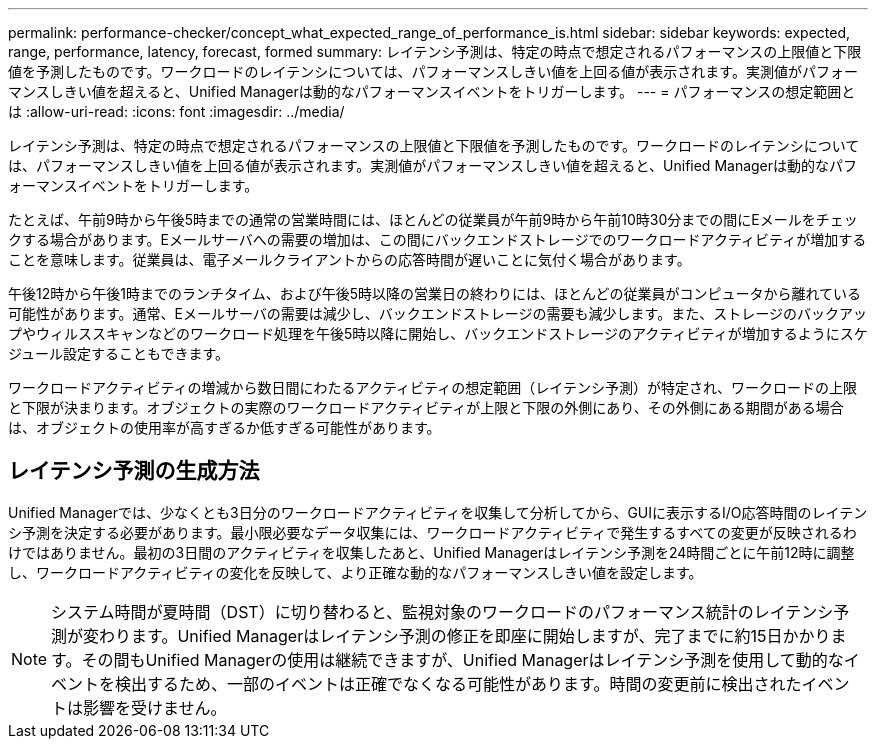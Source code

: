 ---
permalink: performance-checker/concept_what_expected_range_of_performance_is.html 
sidebar: sidebar 
keywords: expected, range, performance, latency, forecast, formed 
summary: レイテンシ予測は、特定の時点で想定されるパフォーマンスの上限値と下限値を予測したものです。ワークロードのレイテンシについては、パフォーマンスしきい値を上回る値が表示されます。実測値がパフォーマンスしきい値を超えると、Unified Managerは動的なパフォーマンスイベントをトリガーします。 
---
= パフォーマンスの想定範囲とは
:allow-uri-read: 
:icons: font
:imagesdir: ../media/


[role="lead"]
レイテンシ予測は、特定の時点で想定されるパフォーマンスの上限値と下限値を予測したものです。ワークロードのレイテンシについては、パフォーマンスしきい値を上回る値が表示されます。実測値がパフォーマンスしきい値を超えると、Unified Managerは動的なパフォーマンスイベントをトリガーします。

たとえば、午前9時から午後5時までの通常の営業時間には、ほとんどの従業員が午前9時から午前10時30分までの間にEメールをチェックする場合があります。Eメールサーバへの需要の増加は、この間にバックエンドストレージでのワークロードアクティビティが増加することを意味します。従業員は、電子メールクライアントからの応答時間が遅いことに気付く場合があります。

午後12時から午後1時までのランチタイム、および午後5時以降の営業日の終わりには、ほとんどの従業員がコンピュータから離れている可能性があります。通常、Eメールサーバの需要は減少し、バックエンドストレージの需要も減少します。また、ストレージのバックアップやウィルススキャンなどのワークロード処理を午後5時以降に開始し、バックエンドストレージのアクティビティが増加するようにスケジュール設定することもできます。

ワークロードアクティビティの増減から数日間にわたるアクティビティの想定範囲（レイテンシ予測）が特定され、ワークロードの上限と下限が決まります。オブジェクトの実際のワークロードアクティビティが上限と下限の外側にあり、その外側にある期間がある場合は、オブジェクトの使用率が高すぎるか低すぎる可能性があります。



== レイテンシ予測の生成方法

Unified Managerでは、少なくとも3日分のワークロードアクティビティを収集して分析してから、GUIに表示するI/O応答時間のレイテンシ予測を決定する必要があります。最小限必要なデータ収集には、ワークロードアクティビティで発生するすべての変更が反映されるわけではありません。最初の3日間のアクティビティを収集したあと、Unified Managerはレイテンシ予測を24時間ごとに午前12時に調整し、ワークロードアクティビティの変化を反映して、より正確な動的なパフォーマンスしきい値を設定します。

[NOTE]
====
システム時間が夏時間（DST）に切り替わると、監視対象のワークロードのパフォーマンス統計のレイテンシ予測が変わります。Unified Managerはレイテンシ予測の修正を即座に開始しますが、完了までに約15日かかります。その間もUnified Managerの使用は継続できますが、Unified Managerはレイテンシ予測を使用して動的なイベントを検出するため、一部のイベントは正確でなくなる可能性があります。時間の変更前に検出されたイベントは影響を受けません。

====